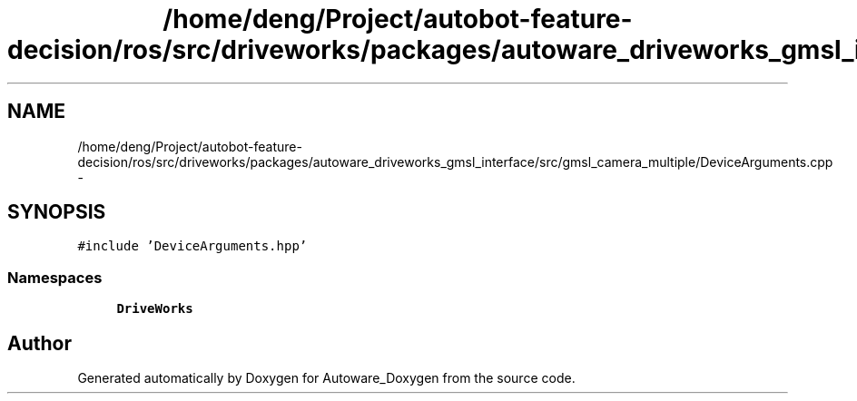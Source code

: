 .TH "/home/deng/Project/autobot-feature-decision/ros/src/driveworks/packages/autoware_driveworks_gmsl_interface/src/gmsl_camera_multiple/DeviceArguments.cpp" 3 "Fri May 22 2020" "Autoware_Doxygen" \" -*- nroff -*-
.ad l
.nh
.SH NAME
/home/deng/Project/autobot-feature-decision/ros/src/driveworks/packages/autoware_driveworks_gmsl_interface/src/gmsl_camera_multiple/DeviceArguments.cpp \- 
.SH SYNOPSIS
.br
.PP
\fC#include 'DeviceArguments\&.hpp'\fP
.br

.SS "Namespaces"

.in +1c
.ti -1c
.RI " \fBDriveWorks\fP"
.br
.in -1c
.SH "Author"
.PP 
Generated automatically by Doxygen for Autoware_Doxygen from the source code\&.
